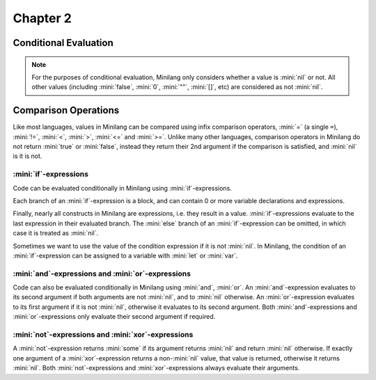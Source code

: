 Chapter 2
=========

Conditional Evaluation
----------------------

.. note::

	For the purposes of conditional evaluation, Minilang only considers whether a value is :mini:`nil` or not. All other values (including :mini:`false`, :mini:`0`, :mini:`""`, :mini:`[]`, etc) are considered as not :mini:`nil`.

Comparison Operations
---------------------

Like most languages, values in Minilang can be compared using infix comparison operators, :mini:`=` (a single ``=``), :mini:`!=`, :mini:`<`, :mini:`>`, :mini:`<=` and :mini:`>=`. Unlike many other languages, comparison operators in Minilang do not return :mini:`true` or :mini:`false`, instead they return their 2nd argument if the comparison is satisfied, and :mini:`nil` is it is not.

.. tryit::

	1 < 2
	1 > 2

	3 = 3
	3 != 3

	4 < 4
	4 <= 4

	5 >= 4
	5 >= 6

:mini:`if`-expressions
......................

Code can be evaluated conditionally in Minilang using :mini:`if`-expressions.

.. tryit::

	for X in [0, false, "", [], nil] do
		if X then
			print(X, " is considered not nil.\n")
		else
			print(X, " is considered nil.\n")
		end
	end

Each branch of an :mini:`if`-expression is a block, and can contain 0 or more variable declarations and expressions.

.. tryit::

	for X in [1, nil] do
		if X then
			let A := 1 + 2
			print("A = ", A, "\n")
		else
			let B := 4 * 5
			print("B = ", B, "\n")
		end
	end

Finally, nearly all constructs in Minilang are expressions, i.e. they result in a value. :mini:`if`-expressions evaluate to the last expression in their evaluated branch. The :mini:`else` branch of an :mini:`if`-expression can be omitted, in which case it is treated as :mini:`nil`.

.. tryit::

	for X in [1, nil] do
		print("Choosing the ", if X then "then" else "else" end, " branch.\n")
	end

	for X in [1, nil] do
		print("Choosing the ", if X then "then" end, " branch.\n")
	end

Sometimes we want to use the value of the condition expression if it is not :mini:`nil`. In Minilang, the condition of an  :mini:`if`-expression can be assigned to a variable with :mini:`let` or :mini:`var`.

.. tryit::

	if let X := 2 + 2 then
		print('{X} is not nil\n')
	end

:mini:`and`-expressions and :mini:`or`-expressions
..................................................

Code can also be evaluated conditionally in Minilang using :mini:`and`, :mini:`or`. An :mini:`and`-expression evaluates to its second argument if both arguments are not :mini:`nil`, and to :mini:`nil` otherwise. An :mini:`or`-expression evaluates to its first argument if it is not :mini:`nil`, otherwise it evaluates to its second argument. Both :mini:`and`-expressions and :mini:`or`-expressions only evaluate their second argument if required.

.. flat-table:: :mini:`X and Y`
	:header-rows: 1
	:stub-columns: 1

	* -
	  - :mini:`Y = nil`
	  - :mini:`Y != nil`

	* - :mini:`X = nil`
	  - :cspan:`2` :mini:`nil` (:mini:`Y` not evaluated)

	* - :mini:`X != nil`
	  - :mini:`nil`
	  - :mini:`Y`

.. flat-table:: :mini:`X or Y`
	:header-rows: 1
	:stub-columns: 1

	* -
	  - :mini:`Y = nil`
	  - :mini:`Y != nil`

	* - :mini:`X = nil`
	  - :mini:`nil`
	  - :mini:`Y`

	* - :mini:`X != nil`
	  - :cspan:`2` :mini:`X` (:mini:`Y` not evaluated)

.. tryit::

	fun test(V, X) do
		print('{V} = {X}\n')
		ret X
	end

	test("X", 10) and test("Y", nil)

	test("X", 10) and test("Y", 20)

	test("X", nil) and test("Y", nil)

	test("X", nil) and test("Y", 20)

	test("X", 10) or test("Y", nil)

	test("X", 10) or test("Y", 20)

	test("X", nil) or test("Y", nil)

	test("X", nil) or test("Y", 20)


:mini:`not`-expressions and :mini:`xor`-expressions
...................................................

A :mini:`not`-expression returns :mini:`some` if its argument returns :mini:`nil` and return :mini:`nil` otherwise. If exactly one argument of a :mini:`xor`-expression returns a non-:mini:`nil` value, that value is returned, otherwise it returns :mini:`nil`. Both :mini:`not`-expressions and :mini:`xor`-expressions always evaluate their arguments.

.. flat-table:: :mini:`not X`
	:header-rows: 1

	* - :mini:`X = nil`
	  - :mini:`X != nil`

	* - :mini:`some`
	  - :mini:`nil`

.. flat-table:: :mini:`X xor Y`
	:header-rows: 1
	:stub-columns: 1

	* -
	  - :mini:`Y = nil`
	  - :mini:`Y != nil`

	* - :mini:`X = nil`
	  - :mini:`nil`
	  - :mini:`Y`

	* - :mini:`X != nil`
	  - :mini:`X`
	  - :mini:`nil`

.. tryit::

	fun test(V, X) do
		print('{V} = {X}\n')
		ret X
	end

	not test("X", 10)

	not test("X", nil)

	test("X", 10) xor test("Y", nil)

	test("X", 10) xor test("Y", 20)

	test("X", nil) xor test("Y", nil)

	test("X", nil) xor test("Y", 20)

